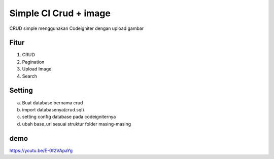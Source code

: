 ###################
Simple CI Crud + image
###################
CRUD simple menggunakan Codeigniter dengan upload gambar


*******
Fitur
*******
1. CRUD
2. Pagination
3. Upload Image
4. Search


*******
Setting
*******
a. Buat database bernama crud
b. import databasenya(crud.sql)
c. setting config database pada codeigniternya
d. ubah base_url sesuai struktur folder masing-masing

*******
demo
*******

https://youtu.be/E-0f2VApaYg
